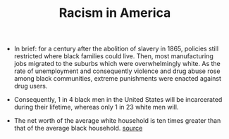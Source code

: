 #+TITLE: Racism in America

- In brief: for a century after the abolition of slavery in 1865, policies still restricted where black families could live. Then, most manufacturing jobs migrated to the suburbs which were overwhelmingly white. As the rate of unemployment and consequently violence and drug abuse rose among black communities, extreme punishments were enacted against drug users.

- Consequently, 1 in 4 black men in the United States will be incarcerated during their lifetime, whereas only 1 in 23 white men will.
  
- The net worth of the average white household is ten times greater than that of the average black household. [[https://www.brookings.edu/blog/up-front/2020/02/27/examining-the-black-white-wealth-gap/][source]]
